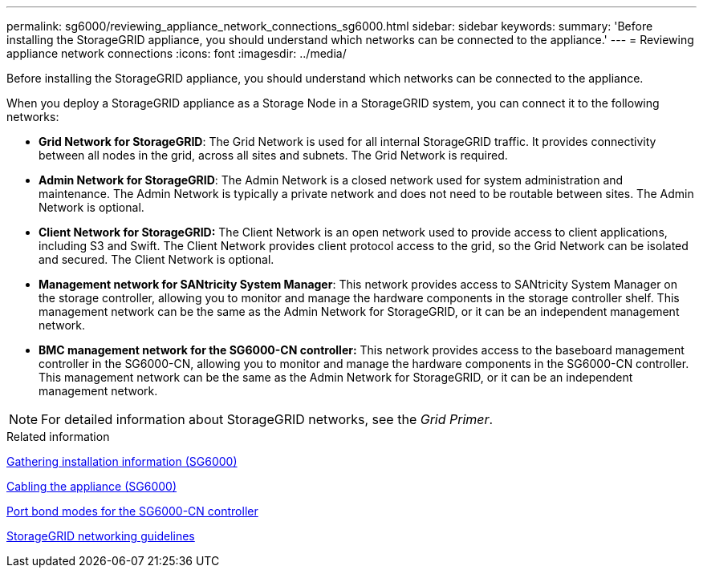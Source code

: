 ---
permalink: sg6000/reviewing_appliance_network_connections_sg6000.html
sidebar: sidebar
keywords:
summary: 'Before installing the StorageGRID appliance, you should understand which networks can be connected to the appliance.'
---
= Reviewing appliance network connections
:icons: font
:imagesdir: ../media/

[.lead]
Before installing the StorageGRID appliance, you should understand which networks can be connected to the appliance.

When you deploy a StorageGRID appliance as a Storage Node in a StorageGRID system, you can connect it to the following networks:

* *Grid Network for StorageGRID*: The Grid Network is used for all internal StorageGRID traffic. It provides connectivity between all nodes in the grid, across all sites and subnets. The Grid Network is required.
* *Admin Network for StorageGRID*: The Admin Network is a closed network used for system administration and maintenance. The Admin Network is typically a private network and does not need to be routable between sites. The Admin Network is optional.
* *Client Network for StorageGRID:* The Client Network is an open network used to provide access to client applications, including S3 and Swift. The Client Network provides client protocol access to the grid, so the Grid Network can be isolated and secured. The Client Network is optional.
* *Management network for SANtricity System Manager*: This network provides access to SANtricity System Manager on the storage controller, allowing you to monitor and manage the hardware components in the storage controller shelf. This management network can be the same as the Admin Network for StorageGRID, or it can be an independent management network.
* *BMC management network for the SG6000-CN controller:* This network provides access to the baseboard management controller in the SG6000-CN, allowing you to monitor and manage the hardware components in the SG6000-CN controller. This management network can be the same as the Admin Network for StorageGRID, or it can be an independent management network.

NOTE: For detailed information about StorageGRID networks, see the _Grid Primer_.

.Related information

xref:gathering_installation_information_sg6000.adoc[Gathering installation information (SG6000)]

xref:cabling_appliance_sg6000.adoc[Cabling the appliance (SG6000)]

xref:port_bond_modes_for_sg6000_cn_controller.adoc[Port bond modes for the SG6000-CN controller]

http://docs.netapp.com/sgws-115/topic/com.netapp.doc.sg-network/home.html[StorageGRID networking guidelines^]
